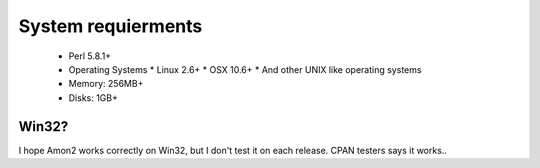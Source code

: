 System requierments
===================

 * Perl 5.8.1+
 * Operating Systems
   * Linux 2.6+
   * OSX 10.6+
   * And other UNIX like operating systems
 * Memory: 256MB+
 * Disks: 1GB+

Win32?
------

I hope Amon2 works correctly on Win32, but I don't test it on each release.
CPAN testers says it works..

